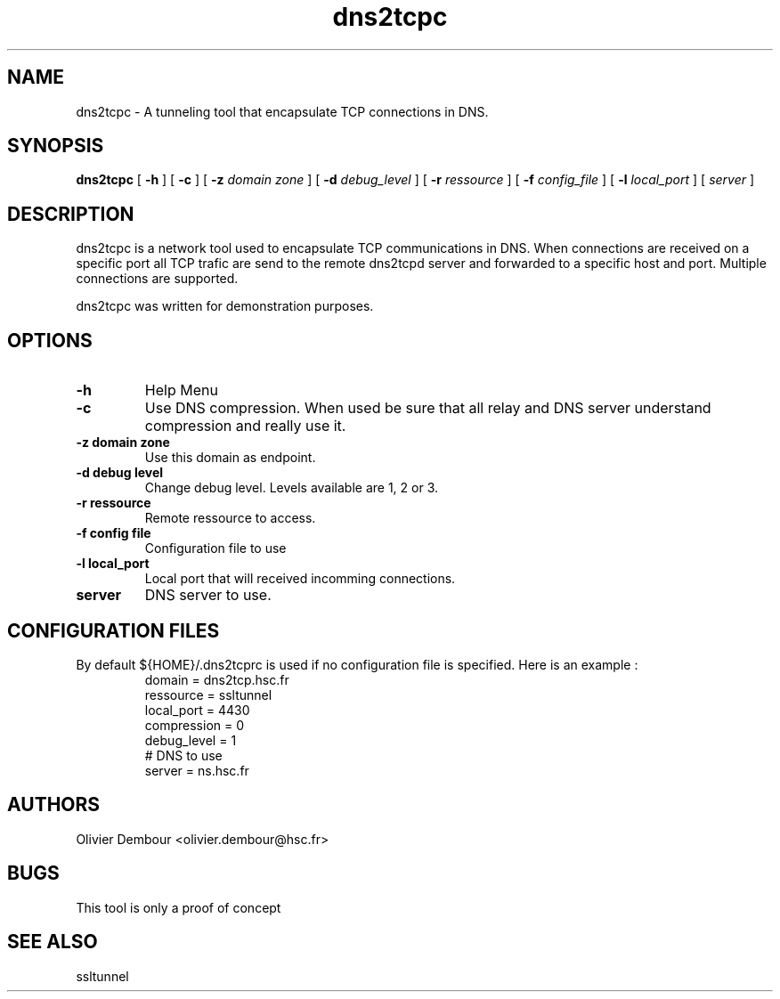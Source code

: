 .TH dns2tcpc 1

.SH NAME 
dns2tcpc \- A tunneling tool that encapsulate TCP connections in DNS.

.SH SYNOPSIS 
.B dns2tcpc 
[
.B \-h
] [
.B \-c
] [
.B \-z 
.I domain zone
] [
.B \-d 
.I debug_level
] [
.B \-r 
.I ressource
] [
.B \-f 
.I config_file
] [
.B \-l
.I local_port
] [ 
.I server
] 
.br
.ad

.SH DESCRIPTION 
dns2tcpc is a network tool used to encapsulate TCP communications in
DNS. When connections are received on a specific port all TCP trafic are
send to the remote dns2tcpd server and forwarded to a specific host and
port. Multiple connections are supported. 
.PP 
dns2tcpc was written for demonstration purposes.
.SH OPTIONS 
.TP
.BI -h
Help Menu
.TP
.BI -c
Use DNS compression. When used be sure that all relay and DNS server
understand compression and really use it.
.TP
\fB\-z\fR \fBdomain zone\fR
Use this domain as endpoint.
.TP
\fB\-d\fR \fBdebug level\fR
Change debug level. Levels available are 1, 2 or 3.
.TP
\fB\-r\fR \fBressource\fR
Remote ressource to access. 
.TP
\fB\-f\fR \fBconfig file\fR
Configuration file to use
.TP
\fB\-l\fR \fBlocal_port\fR
Local port that will received incomming connections.
.TP
\fBserver\fR
DNS server to use.

.SH CONFIGURATION FILES
By default ${HOME}/.dns2tcprc is used if no configuration file is
specified. Here is an example :
.TP
.nf
.in 7
domain = dns2tcp.hsc.fr
ressource = ssltunnel
local_port = 4430
compression = 0
debug_level = 1
# DNS to use
server = ns.hsc.fr
.fi

.SH AUTHORS
Olivier Dembour <olivier.dembour@hsc.fr>

.SH BUGS
This tool is only a proof of concept

.SH SEE ALSO
ssltunnel 

